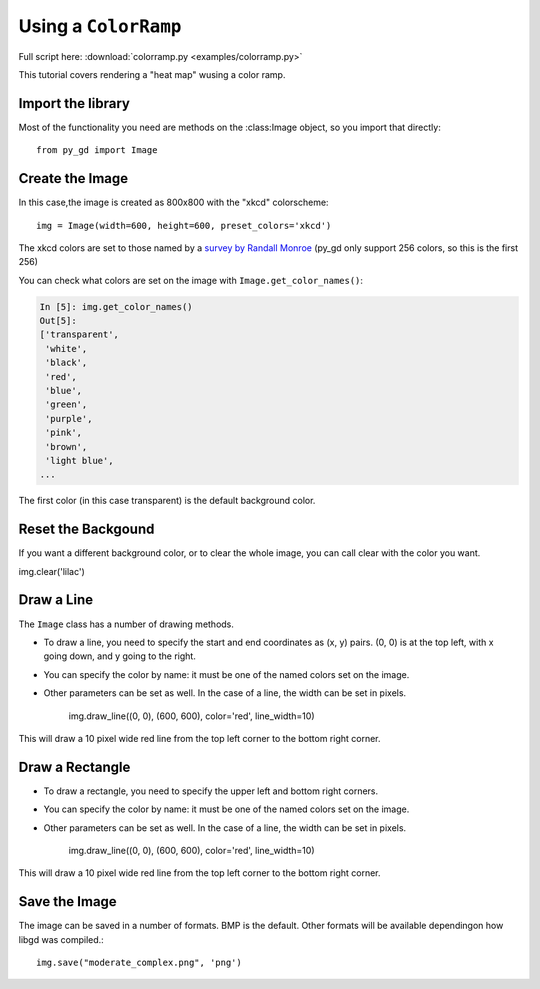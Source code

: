 .. _tutorial_colorramp:

Using a ``ColorRamp``
=====================

Full script here:  :download:`colorramp.py <examples/colorramp.py>`

This tutorial covers rendering a "heat map" wusing a color ramp.


Import the library
------------------

Most of the functionality you need are methods on the :class:Image object, so you import that directly::

  from py_gd import Image


Create the Image
----------------

In this case,the image is created as 800x800 with the "xkcd" colorscheme::

    img = Image(width=600, height=600, preset_colors='xkcd')

The xkcd colors are set to those named by a
`survey by Randall Monroe <https://xkcd.com/color/rgb/>`_
(py_gd only support 256 colors, so this is the first 256)

You can check what colors are set on the image with ``Image.get_color_names()``:

.. code-block:: ipython

    In [5]: img.get_color_names()
    Out[5]:
    ['transparent',
     'white',
     'black',
     'red',
     'blue',
     'green',
     'purple',
     'pink',
     'brown',
     'light blue',
    ...

The first color (in this case transparent) is the default background color.

Reset the Backgound
-------------------

If you want a different background color, or to clear the whole image, you can call clear with the color you want.

img.clear('lilac')


Draw a Line
-----------

The ``Image`` class has a number of drawing methods.

* To draw a line, you need to specify the start and end coordinates as (x, y) pairs. (0, 0) is at the top left, with x going down, and y going to the right.

* You can specify the color by name: it must be one of the named colors set on the image.

* Other parameters can be set as well. In the case of a line, the width can be set in pixels.

    img.draw_line((0, 0), (600, 600), color='red', line_width=10)


This will draw a 10 pixel wide red line from the top left corner to the bottom right corner.

Draw a Rectangle
----------------

* To draw a rectangle, you need to specify the upper left and bottom right corners.

* You can specify the color by name: it must be one of the named colors set on the image.

* Other parameters can be set as well. In the case of a line, the width can be set in pixels.

    img.draw_line((0, 0), (600, 600), color='red', line_width=10)


This will draw a 10 pixel wide red line from the top left corner to the bottom right corner.


Save the Image
--------------

The image can be saved in a number of formats. BMP is the default. Other formats will be available dependingon how libgd was compiled.::

    img.save("moderate_complex.png", 'png')

.. image:: examples/moderate_complex.png
   :width: 300
   :align: center

